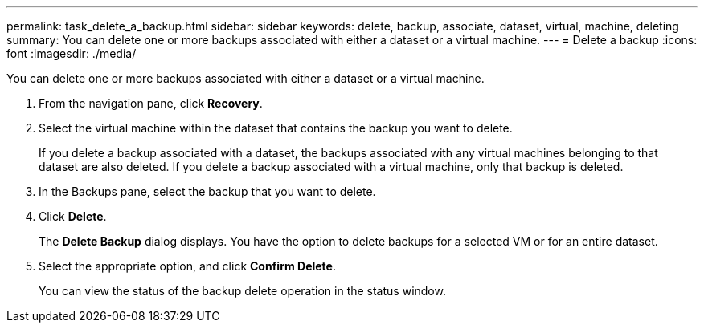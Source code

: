 ---
permalink: task_delete_a_backup.html
sidebar: sidebar
keywords: delete, backup, associate, dataset, virtual, machine, deleting
summary: You can delete one or more backups associated with either a dataset or a virtual machine.
---
= Delete a backup
:icons: font
:imagesdir: ./media/

[.lead]
You can delete one or more backups associated with either a dataset or a virtual machine.

. From the navigation pane, click *Recovery*.
. Select the virtual machine within the dataset that contains the backup you want to delete.
+
If you delete a backup associated with a dataset, the backups associated with any virtual machines belonging to that dataset are also deleted. If you delete a backup associated with a virtual machine, only that backup is deleted.

. In the Backups pane, select the backup that you want to delete.
. Click *Delete*.
+
The *Delete Backup* dialog displays. You have the option to delete backups for a selected VM or for an entire dataset.

. Select the appropriate option, and click *Confirm Delete*.
+
You can view the status of the backup delete operation in the status window.
